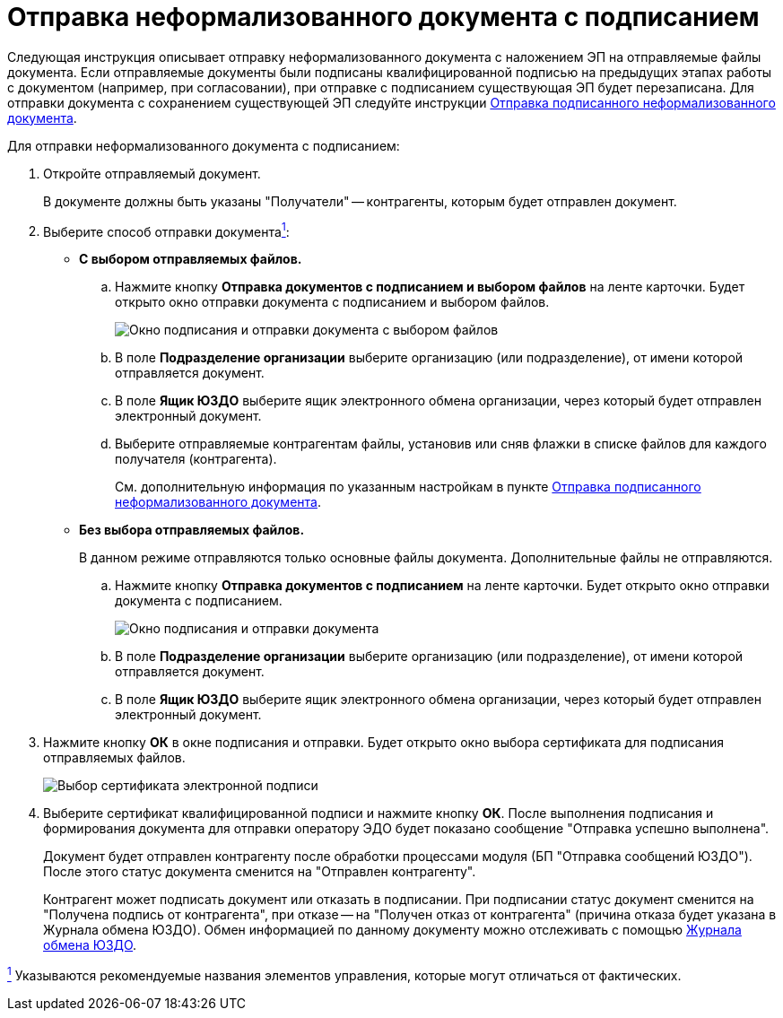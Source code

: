 = Отправка неформализованного документа с подписанием

Следующая инструкция описывает отправку неформализованного документа с наложением ЭП на отправляемые файлы документа. Если отправляемые документы были подписаны квалифицированной подписью на предыдущих этапах работы с документом (например, при согласовании), при отправке с подписанием существующая ЭП будет перезаписана. Для отправки документа с сохранением существующей ЭП следуйте инструкции xref:SendInformalWithoutSign.adoc[Отправка подписанного неформализованного документа].

Для отправки неформализованного документа с подписанием:

. Откройте отправляемый документ.
+
В документе должны быть указаны "Получатели" -- контрагенты, которым будет отправлен документ.
. Выберите способ отправки документаlink:fntarg_1[^1^]:
* *С выбором отправляемых файлов.*
[loweralpha]
.. Нажмите кнопку *Отправка документов с подписанием и выбором файлов* на ленте карточки. Будет открыто окно отправки документа с подписанием и выбором файлов.
+
image::sendInformalDocWithSelectFilesAndSign.png[Окно подписания и отправки документа с выбором файлов]
.. В поле *Подразделение организации* выберите организацию (или подразделение), от имени которой отправляется документ.
.. В поле *Ящик ЮЗДО* выберите ящик электронного обмена организации, через который будет отправлен электронный документ.
.. Выберите отправляемые контрагентам файлы, установив или сняв флажки в списке файлов для каждого получателя (контрагента).
+
См. дополнительную информация по указанным настройкам в пункте xref:SendInformalWithoutSign.adoc[Отправка подписанного неформализованного документа].
* *Без выбора отправляемых файлов.*
+
В данном режиме отправляются только основные файлы документа. Дополнительные файлы не отправляются.
[loweralpha]
.. Нажмите кнопку *Отправка документов с подписанием* на ленте карточки. Будет открыто окно отправки документа с подписанием.
+
image::sendInformalDocWithSign.png[Окно подписания и отправки документа]
.. В поле *Подразделение организации* выберите организацию (или подразделение), от имени которой отправляется документ.
.. В поле *Ящик ЮЗДО* выберите ящик электронного обмена организации, через который будет отправлен электронный документ.
. Нажмите кнопку *ОК* в окне подписания и отправки. Будет открыто окно выбора сертификата для подписания отправляемых файлов.
+
image::selectCertificate.png[Выбор сертификата электронной подписи]
. Выберите сертификат квалифицированной подписи и нажмите кнопку *ОК*. После выполнения подписания и формирования документа для отправки оператору ЭДО будет показано сообщение "Отправка успешно выполнена".
+
Документ будет отправлен контрагенту после обработки процессами модуля (БП "Отправка сообщений ЮЗДО"). После этого статус документа сменится на "Отправлен контрагенту".
+
Контрагент может подписать документ или отказать в подписании. При подписании статус документ сменится на "Получена подпись от контрагента", при отказе -- на "Получен отказ от контрагента" (причина отказа будет указана в Журнала обмена ЮЗДО). Обмен информацией по данному документу можно отслеживать с помощью xref:ExchangeJournal.adoc[Журнала обмена ЮЗДО].

link:fnsrc_1[^1^] Указываются рекомендуемые названия элементов управления, которые могут отличаться от фактических.
